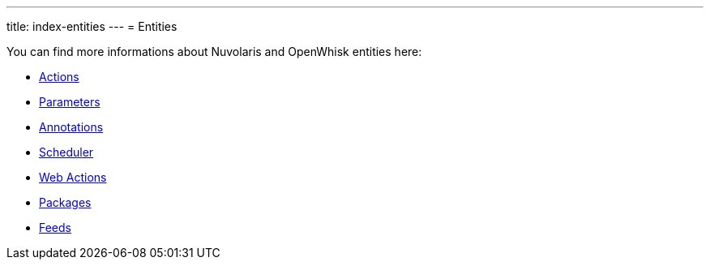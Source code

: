 ---
title: index-entities
---
= Entities

You can find more informations about Nuvolaris and OpenWhisk entities here:

* xref:actions.adoc[Actions]
* xref:parameters.adoc[Parameters]
* xref:annotations.adoc[Annotations]
* xref:scheduler.adoc[Scheduler]
* xref:webactions.adoc[Web Actions]
* xref:packages.adoc[Packages]
* xref:feeds.adoc[Feeds]

